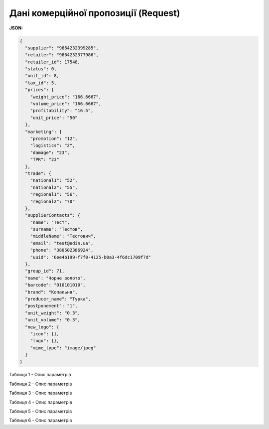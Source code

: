 #############################################################
**Дані комерційної пропозиції (Request)**
#############################################################

**JSON:**

.. code:: json

	{
	  "supplier": "9864232399285",
	  "retailer": "9864232377986",
	  "retailer_id": 17548,
	  "status": 0,
	  "unit_id": 8,
	  "tax_id": 5,
	  "prices": {
	    "weight_price": "166.6667",
	    "volume_price": "166.6667",
	    "profitability": "16.5",
	    "unit_price": "50"
	  },
	  "marketing": {
	    "promotion": "12",
	    "logistics": "2",
	    "damage": "23",
	    "TPR": "23"
	  },
	  "trade": {
	    "national1": "52",
	    "national2": "55",
	    "regional1": "56",
	    "regional2": "70"
	  },
	  "supplierContacts": {
	    "name": "Тест",
	    "surname": "Тестов",
	    "middleName": "Тестович",
	    "email": "test@edin.ua",
	    "phone": "380502386924",
	    "uuid": "6ee4b199-f7f0-4125-b0a3-4f6dc1709f7d"
	  },
	  "group_id": 71,
	  "name": "Чорне золото",
	  "barcode": "010101010",
	  "brand": "Копальня",
	  "producer_name": "Турка",
	  "postponement": "1",
	  "unit_weight": "0.3",
	  "unit_volume": "0.3",
	  "new_logo": {
	    "icon": {},
	    "logo": {},
	    "mime_type": "image/jpeg"
	  }
	}

Таблиця 1 - Опис параметрів

.. csv-table:: 
  :file: for_csv/XNovelty.csv
  :widths:  1, 12, 41
  :header-rows: 1
  :stub-columns: 0

Таблиця 2 - Опис параметрів

.. csv-table:: 
  :file: for_csv/XNoveltyMarketing.csv
  :widths:  1, 12, 41
  :header-rows: 1
  :stub-columns: 0

Таблиця 3 - Опис параметрів

.. csv-table:: 
  :file: for_csv/XNoveltyPrices.csv
  :widths:  1, 12, 41
  :header-rows: 1
  :stub-columns: 0

Таблиця 4 - Опис параметрів

.. csv-table:: 
  :file: for_csv/XNoveltyTrade.csv
  :widths:  1, 12, 41
  :header-rows: 1
  :stub-columns: 0

Таблиця 5 - Опис параметрів

.. csv-table:: 
  :file: for_csv/XNoveltyComment.csv
  :widths:  1, 12, 41
  :header-rows: 1
  :stub-columns: 0

Таблиця 6 - Опис параметрів

.. csv-table:: 
  :file: for_csv/XNoveltyContacts.csv
  :widths:  1, 12, 41
  :header-rows: 1
  :stub-columns: 0


  